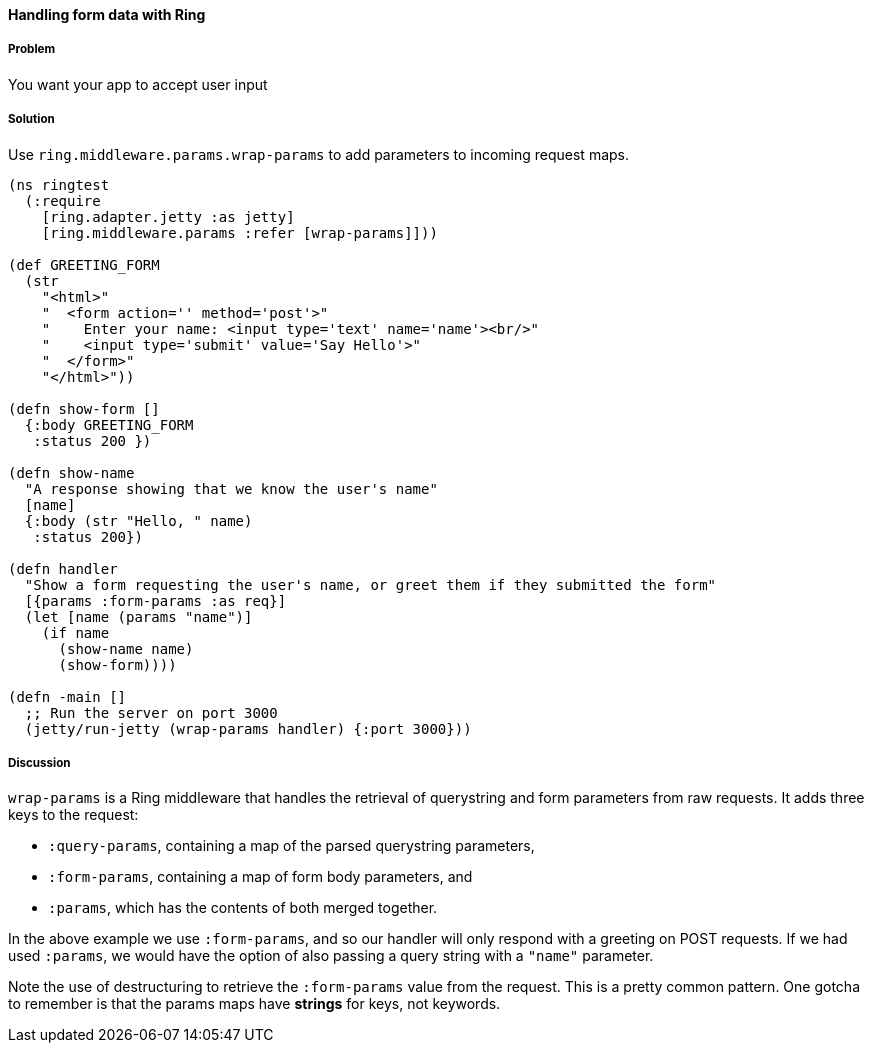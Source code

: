 ////
:Author: Adam Bard
:Email: adam@adambard.com
////

==== Handling form data with Ring

===== Problem

You want your app to accept user input

===== Solution

Use `ring.middleware.params.wrap-params` to add parameters to incoming request maps.

[source, clojure]
----
(ns ringtest
  (:require
    [ring.adapter.jetty :as jetty]
    [ring.middleware.params :refer [wrap-params]]))

(def GREETING_FORM
  (str
    "<html>"
    "  <form action='' method='post'>"
    "    Enter your name: <input type='text' name='name'><br/>"
    "    <input type='submit' value='Say Hello'>"
    "  </form>"
    "</html>"))

(defn show-form []
  {:body GREETING_FORM
   :status 200 })

(defn show-name
  "A response showing that we know the user's name"
  [name]
  {:body (str "Hello, " name)
   :status 200})

(defn handler
  "Show a form requesting the user's name, or greet them if they submitted the form"
  [{params :form-params :as req}]
  (let [name (params "name")]
    (if name
      (show-name name)
      (show-form))))

(defn -main []
  ;; Run the server on port 3000
  (jetty/run-jetty (wrap-params handler) {:port 3000}))
----

===== Discussion

`wrap-params` is a Ring middleware that handles the retrieval of querystring
and form parameters from raw requests. It adds three keys to the request:

* `:query-params`, containing a map of the parsed querystring parameters,
* `:form-params`, containing a map of form body parameters, and
* `:params`, which has the contents of both merged together.

In the above example we use `:form-params`, and so our handler will only
respond with a greeting on POST requests. If we had used `:params`, we would
have the option of also passing a query string with a `"name"` parameter.

Note the use of destructuring to retrieve the `:form-params` value from the
request. This is a pretty common pattern. One gotcha to remember is that the
params maps have *strings* for keys, not keywords.

